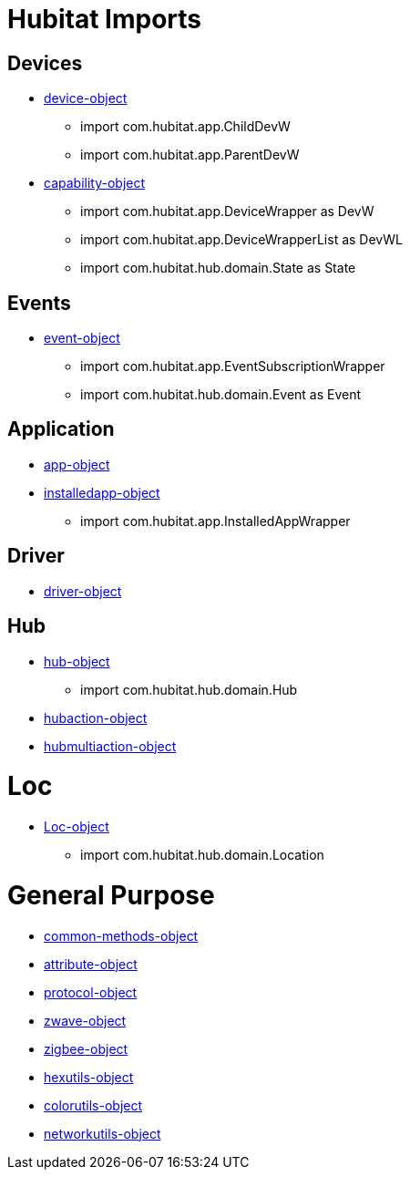 = Hubitat Imports

== Devices
* https://docs2.hubitat.com/developer/device-object[device-object]
** import com.hubitat.app.ChildDevW
** import com.hubitat.app.ParentDevW
* https://docs2.hubitat.com/developer/capability-object[capability-object]
** import com.hubitat.app.DeviceWrapper as DevW
** import com.hubitat.app.DeviceWrapperList as DevWL
** import com.hubitat.hub.domain.State as State

== Events

* https://docs2.hubitat.com/developer/event-object[event-object]
** import com.hubitat.app.EventSubscriptionWrapper
** import com.hubitat.hub.domain.Event as Event

== Application
* https://docs2.hubitat.com/developer/app/app-object[app-object]
* https://docs2.hubitat.com/developer/app/installedapp-object[installedapp-object]
** import com.hubitat.app.InstalledAppWrapper

== Driver
* https://docs2.hubitat.com/developer/driver/driver-object[driver-object]

== Hub
* https://docs2.hubitat.com/developer/hub-object[hub-object]
** import com.hubitat.hub.domain.Hub
* https://docs2.hubitat.com/developer/hubaction-object[hubaction-object]
* https://docs2.hubitat.com/developer/hubmultiaction-object[hubmultiaction-object]

= Loc
* https://docs2.hubitat.com/developer/Loc-object[Loc-object]
** import com.hubitat.hub.domain.Location

= General Purpose
//-- G E N E R A L - P U R P O S E
* https://docs2.hubitat.com/developer/common-methods-object[common-methods-object]
* https://docs2.hubitat.com/developer/attribute-object[attribute-object]
* https://docs2.hubitat.com/developer/protocol-object[protocol-object]
* https://docs2.hubitat.com/developer/zwave-object[zwave-object]
* https://docs2.hubitat.com/developer/zigbee-object[zigbee-object]
* https://docs2.hubitat.com/developer/hexutils-object[hexutils-object]
* https://docs2.hubitat.com/developer/colorutils-object[colorutils-object]
* https://docs2.hubitat.com/developer/networkutils-object[networkutils-object]
